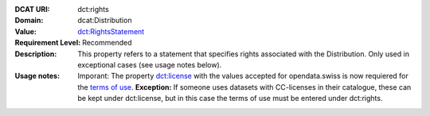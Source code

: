 :DCAT URI: dct:rights
:Domain: dcat:Distribution
:Value: `dct:RightsStatement <https://www.dublincore.org/specifications/dublin-core/dcmi-terms/#http://purl.org/dc/terms/RightsStatement>`__
:Requirement Level: Recommended
:Description: This property refers to a statement that specifies rights associated with the Distribution. Only used in exceptional cases (see usage notes below).
:Usage notes: Imporant: The property `dct:license <https://handbook.opendata.swiss/de/content/glossar/bibliothek/dcat-ap-ch.html#dct-license-dcat>`__ with the values accepted for opendata.swiss is now 
            requiered for the `terms of use <https://opendata.swiss/de/terms-of-use>`__. 
            **Exception:** If someone uses datasets with CC-licenses in their catalogue, these can be kept under
            dct:license, but in this case the terms of use must be entered under dct:rights. 

.. code-block::
    :caption: Values **acceptable** for opendata.swiss
    :emphasize-lines: 1,2,3,4

    http://dcat-ap.ch/vocabulary/licenses/terms_open
    http://dcat-ap.ch/vocabulary/licenses/terms_by
    http://dcat-ap.ch/vocabulary/licenses/terms_ask
    http://dcat-ap.ch/vocabulary/licenses/terms_by_ask

.. code-block::
    :caption: **Deprecated:** Values **acceptable** for opendata.swiss

    NonCommercialAllowed-CommercialAllowed-ReferenceNotRequired
    NonCommercialAllowed-CommercialAllowed-ReferenceRequired
    NonCommercialAllowed-CommercialWithPermission-ReferenceNotRequired
    NonCommercialAllowed-CommercialWithPermission-ReferenceRequired

.. code-block::
    :caption: Values **not acceptable** for opendata.swiss

    NonCommercialAllowed-CommercialNotAllowed-ReferenceNotRequired
    NonCommercialAllowed-CommercialNotAllowed-ReferenceRequired
    NonCommercialNotAllowed-CommercialNotAllowed-ReferenceNotRequired
    NonCommercialNotAllowed-CommercialNotAllowed-ReferenceRequired
    NonCommercialNotAllowed-CommercialAllowed-ReferenceNotRequired
    NonCommercialNotAllowed-CommercialAllowed-ReferenceRequired
    NonCommercialNotAllowed-CommercialWithPermission-ReferenceNotRequired
    NonCommercialNotAllowed-CommercialWithPermission-ReferenceRequired
